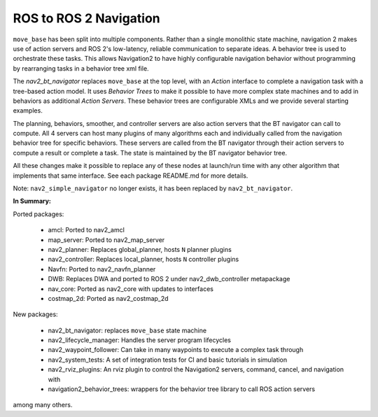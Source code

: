 .. _ros1_comparison:

ROS to ROS 2 Navigation
#######################

``move_base`` has been split into multiple components.
Rather than a single monolithic state machine, navigation 2 makes use of action servers and ROS 2's
low-latency, reliable communication to separate ideas. A behavior tree is used to orchestrate these tasks.
This allows Navigation2 to have highly configurable navigation behavior without programming by rearranging tasks
in a behavior tree xml file.

The *nav2_bt_navigator* replaces ``move_base`` at the top level, with an *Action* interface to complete a navigation task with a tree-based action model.
It uses *Behavior Trees* to make it possible to have more complex state machines and to add in behaviors as additional *Action Servers*.
These behavior trees are configurable XMLs and we provide several starting examples.

The planning, behaviors, smoother, and controller servers are also action servers that the BT navigator can call to compute.
All 4 servers can host many plugins of many algorithms each and individually called from the navigation behavior tree for specific behaviors.
These servers are called from the BT navigator through their action servers to compute a result or complete a task.
The state is maintained by the BT navigator behavior tree.

All these changes make it possible to replace any of these nodes at launch/run time with any other algorithm that implements that same interface.
See each package README.md for more details.

.. image:: images/move_base_compare_2.png
    :align: center
    :width: 700px
    :alt: Move Base -> Navigation2 Overview

Note: ``nav2_simple_navigator`` no longer exists, it has been replaced by ``nav2_bt_navigator``.

**In Summary:**

Ported packages:

  * amcl: Ported to nav2_amcl
  * map_server: Ported to nav2_map_server
  * nav2_planner: Replaces global_planner, hosts ``N`` planner plugins
  * nav2_controller: Replaces local_planner, hosts ``N`` controller plugins
  * Navfn: Ported to nav2_navfn_planner
  * DWB: Replaces DWA and ported to ROS 2 under nav2_dwb_controller metapackage
  * nav_core: Ported as nav2_core with updates to interfaces
  * costmap_2d: Ported as nav2_costmap_2d

New packages:

  * nav2_bt_navigator: replaces ``move_base`` state machine
  * nav2_lifecycle_manager: Handles the server program lifecycles
  * nav2_waypoint_follower: Can take in many waypoints to execute a complex task through
  * nav2_system_tests: A set of integration tests for CI and basic tutorials in simulation
  * nav2_rviz_plugins: An rviz plugin to control the Navigation2 servers, command, cancel, and navigation with
  * navigation2_behavior_trees: wrappers for the behavior tree library to call ROS action servers

among many others.
